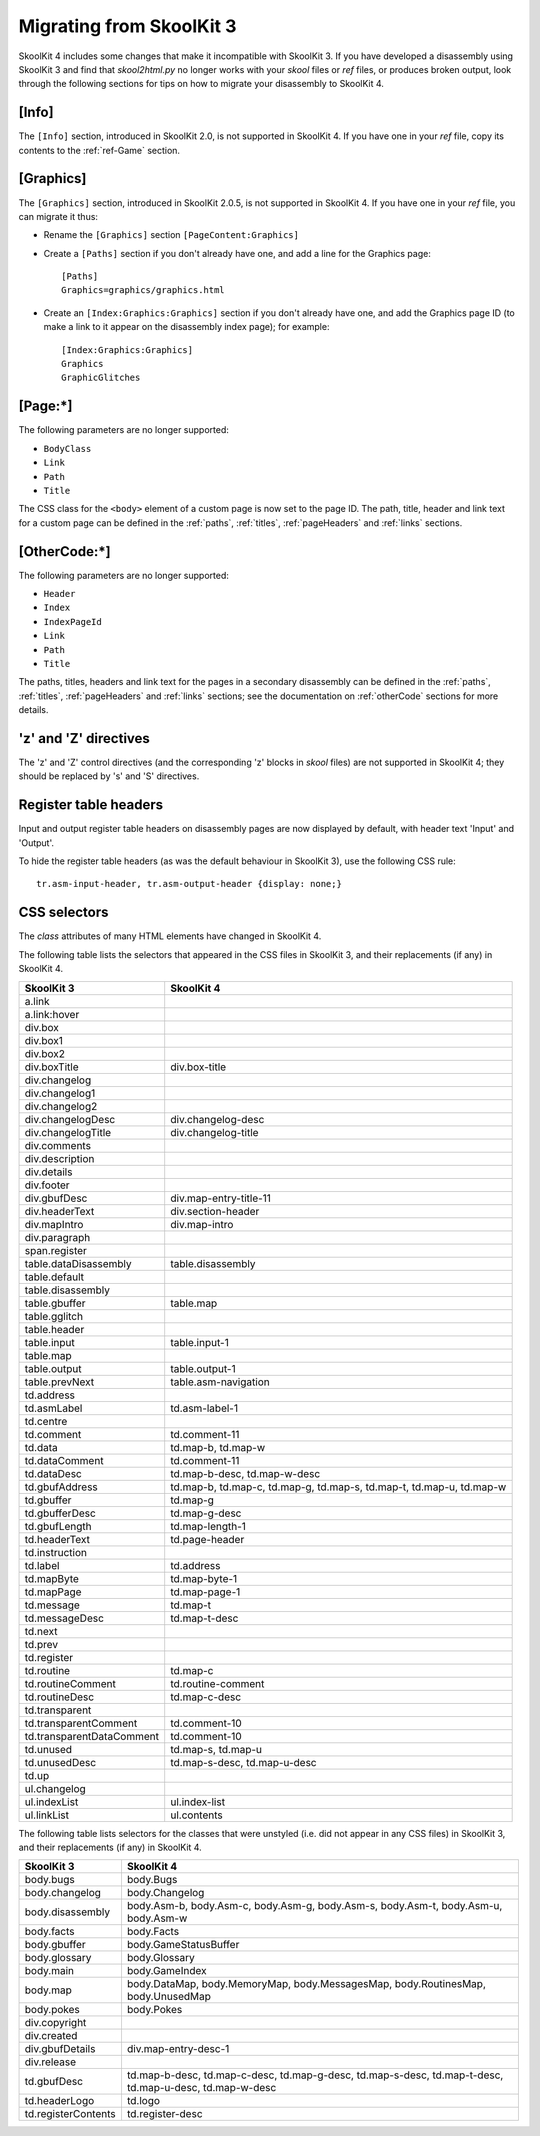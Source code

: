 .. _migrating:

Migrating from SkoolKit 3
=========================
SkoolKit 4 includes some changes that make it incompatible with SkoolKit 3. If
you have developed a disassembly using SkoolKit 3 and find that `skool2html.py`
no longer works with your `skool` files or `ref` files, or produces broken
output, look through the following sections for tips on how to migrate your
disassembly to SkoolKit 4.

[Info]
------
The ``[Info]`` section, introduced in SkoolKit 2.0, is not supported in
SkoolKit 4. If you have one in your `ref` file, copy its contents to the
:ref:`ref-Game` section.

[Graphics]
----------
The ``[Graphics]`` section, introduced in SkoolKit 2.0.5, is not supported in
SkoolKit 4. If you have one in your `ref` file, you can migrate it thus:

* Rename the ``[Graphics]`` section ``[PageContent:Graphics]``

* Create a ``[Paths]`` section if you don't already have one, and add a line
  for the Graphics page::

    [Paths]
    Graphics=graphics/graphics.html

* Create an ``[Index:Graphics:Graphics]`` section if you don't already have
  one, and add the Graphics page ID (to make a link to it appear on the
  disassembly index page); for example::

    [Index:Graphics:Graphics]
    Graphics
    GraphicGlitches

[Page:\*]
---------
The following parameters are no longer supported:

* ``BodyClass``
* ``Link``
* ``Path``
* ``Title``

The CSS class for the ``<body>`` element of a custom page is now set to the
page ID. The path, title, header and link text for a custom page can be defined
in the :ref:`paths`, :ref:`titles`, :ref:`pageHeaders` and :ref:`links`
sections.

[OtherCode:\*]
--------------
The following parameters are no longer supported:

* ``Header``
* ``Index``
* ``IndexPageId``
* ``Link``
* ``Path``
* ``Title``

The paths, titles, headers and link text for the pages in a secondary
disassembly can be defined in the :ref:`paths`, :ref:`titles`,
:ref:`pageHeaders` and :ref:`links` sections; see the documentation on
:ref:`otherCode` sections for more details.

'z' and 'Z' directives
----------------------
The 'z' and 'Z' control directives (and the corresponding 'z' blocks in `skool`
files) are not supported in SkoolKit 4; they should be replaced by 's' and 'S'
directives.

Register table headers
----------------------
Input and output register table headers on disassembly pages are now displayed
by default, with header text 'Input' and 'Output'.

To hide the register table headers (as was the default behaviour in SkoolKit
3), use the following CSS rule::

  tr.asm-input-header, tr.asm-output-header {display: none;}

CSS selectors
-------------
The `class` attributes of many HTML elements have changed in SkoolKit 4.

The following table lists the selectors that appeared in the CSS files in
SkoolKit 3, and their replacements (if any) in SkoolKit 4.

=========================  ==========
SkoolKit 3                 SkoolKit 4
=========================  ==========
a.link
a.link:hover
div.box
div.box1
div.box2
div.boxTitle               div.box-title
div.changelog
div.changelog1
div.changelog2
div.changelogDesc          div.changelog-desc
div.changelogTitle         div.changelog-title
div.comments
div.description
div.details
div.footer
div.gbufDesc               div.map-entry-title-11
div.headerText             div.section-header
div.mapIntro               div.map-intro
div.paragraph
span.register
table.dataDisassembly      table.disassembly
table.default
table.disassembly
table.gbuffer              table.map
table.gglitch
table.header
table.input                table.input-1
table.map
table.output               table.output-1
table.prevNext             table.asm-navigation
td.address
td.asmLabel                td.asm-label-1
td.centre
td.comment                 td.comment-11
td.data                    td.map-b, td.map-w
td.dataComment             td.comment-11
td.dataDesc                td.map-b-desc, td.map-w-desc
td.gbufAddress             td.map-b, td.map-c, td.map-g, td.map-s, td.map-t, td.map-u, td.map-w
td.gbuffer                 td.map-g
td.gbufferDesc             td.map-g-desc
td.gbufLength              td.map-length-1
td.headerText              td.page-header
td.instruction
td.label                   td.address
td.mapByte                 td.map-byte-1
td.mapPage                 td.map-page-1
td.message                 td.map-t
td.messageDesc             td.map-t-desc
td.next
td.prev
td.register
td.routine                 td.map-c
td.routineComment          td.routine-comment
td.routineDesc             td.map-c-desc
td.transparent
td.transparentComment      td.comment-10
td.transparentDataComment  td.comment-10
td.unused                  td.map-s, td.map-u
td.unusedDesc              td.map-s-desc, td.map-u-desc
td.up
ul.changelog
ul.indexList               ul.index-list
ul.linkList                ul.contents
=========================  ==========

The following table lists selectors for the classes that were unstyled (i.e.
did not appear in any CSS files) in SkoolKit 3, and their replacements (if any)
in SkoolKit 4.

===================  ==========
SkoolKit 3           SkoolKit 4
===================  ==========
body.bugs            body.Bugs
body.changelog       body.Changelog
body.disassembly     body.Asm-b, body.Asm-c, body.Asm-g, body.Asm-s, body.Asm-t, body.Asm-u, body.Asm-w
body.facts           body.Facts
body.gbuffer         body.GameStatusBuffer
body.glossary        body.Glossary
body.main            body.GameIndex
body.map             body.DataMap, body.MemoryMap, body.MessagesMap, body.RoutinesMap, body.UnusedMap
body.pokes           body.Pokes
div.copyright
div.created
div.gbufDetails      div.map-entry-desc-1
div.release
td.gbufDesc          td.map-b-desc, td.map-c-desc, td.map-g-desc, td.map-s-desc, td.map-t-desc, td.map-u-desc, td.map-w-desc
td.headerLogo        td.logo
td.registerContents  td.register-desc
===================  ==========
